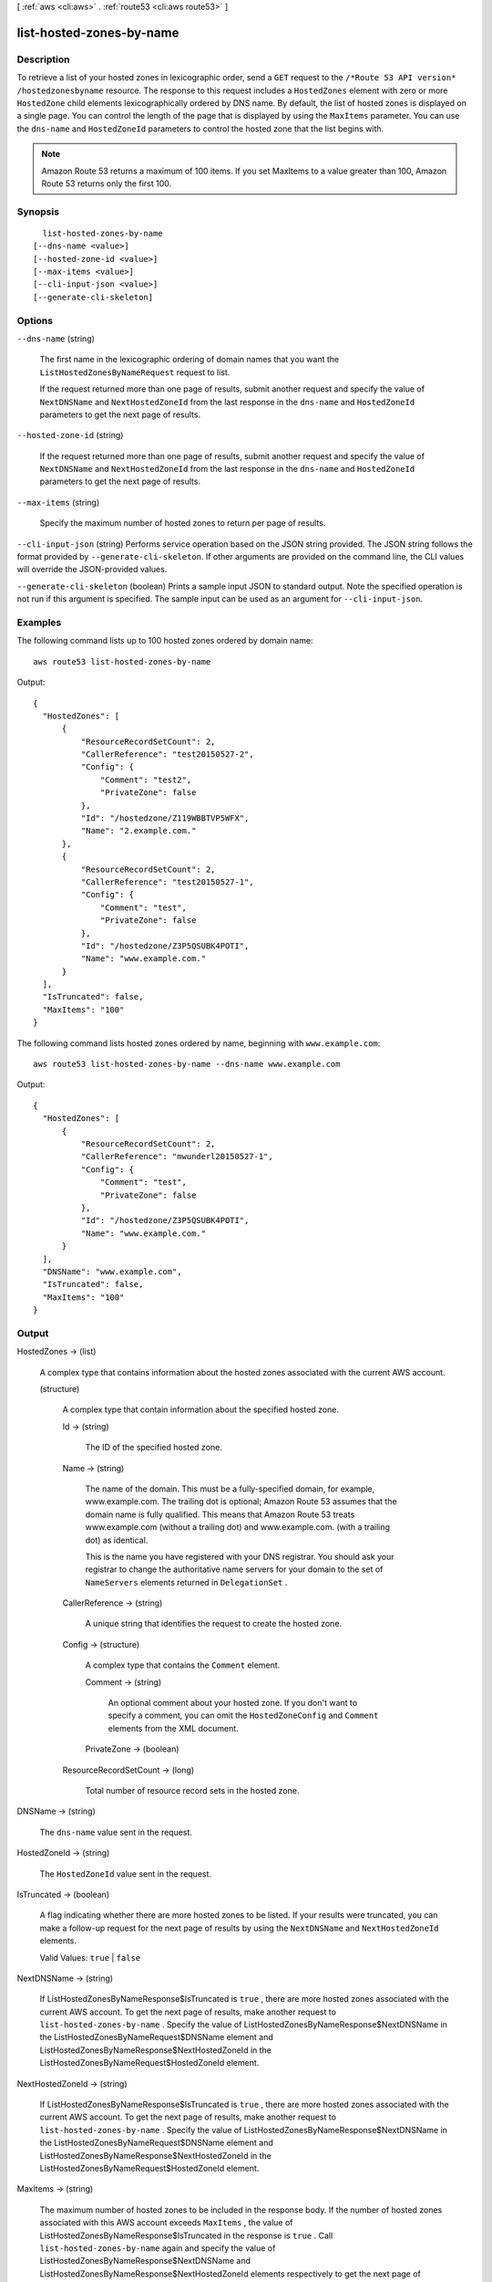 [ :ref:`aws <cli:aws>` . :ref:`route53 <cli:aws route53>` ]

.. _cli:aws route53 list-hosted-zones-by-name:


*************************
list-hosted-zones-by-name
*************************



===========
Description
===========



To retrieve a list of your hosted zones in lexicographic order, send a ``GET`` request to the ``/*Route 53 API version* /hostedzonesbyname`` resource. The response to this request includes a ``HostedZones`` element with zero or more ``HostedZone`` child elements lexicographically ordered by DNS name. By default, the list of hosted zones is displayed on a single page. You can control the length of the page that is displayed by using the ``MaxItems`` parameter. You can use the ``dns-name`` and ``HostedZoneId`` parameters to control the hosted zone that the list begins with.

 

.. note::

  Amazon Route 53 returns a maximum of 100 items. If you set MaxItems to a value greater than 100, Amazon Route 53 returns only the first 100.



========
Synopsis
========

::

    list-hosted-zones-by-name
  [--dns-name <value>]
  [--hosted-zone-id <value>]
  [--max-items <value>]
  [--cli-input-json <value>]
  [--generate-cli-skeleton]




=======
Options
=======

``--dns-name`` (string)


  The first name in the lexicographic ordering of domain names that you want the ``ListHostedZonesByNameRequest`` request to list.

   

  If the request returned more than one page of results, submit another request and specify the value of ``NextDNSName`` and ``NextHostedZoneId`` from the last response in the ``dns-name`` and ``HostedZoneId`` parameters to get the next page of results.

  

``--hosted-zone-id`` (string)


  If the request returned more than one page of results, submit another request and specify the value of ``NextDNSName`` and ``NextHostedZoneId`` from the last response in the ``dns-name`` and ``HostedZoneId`` parameters to get the next page of results.

  

``--max-items`` (string)


  Specify the maximum number of hosted zones to return per page of results.

  

``--cli-input-json`` (string)
Performs service operation based on the JSON string provided. The JSON string follows the format provided by ``--generate-cli-skeleton``. If other arguments are provided on the command line, the CLI values will override the JSON-provided values.

``--generate-cli-skeleton`` (boolean)
Prints a sample input JSON to standard output. Note the specified operation is not run if this argument is specified. The sample input can be used as an argument for ``--cli-input-json``.



========
Examples
========

The following command lists up to 100 hosted zones ordered by domain name::

  aws route53 list-hosted-zones-by-name

Output::

  {
    "HostedZones": [
        {
            "ResourceRecordSetCount": 2,
            "CallerReference": "test20150527-2",
            "Config": {
                "Comment": "test2",
                "PrivateZone": false
            },
            "Id": "/hostedzone/Z119WBBTVP5WFX",
            "Name": "2.example.com."
        },
        {
            "ResourceRecordSetCount": 2,
            "CallerReference": "test20150527-1",
            "Config": {
                "Comment": "test",
                "PrivateZone": false
            },
            "Id": "/hostedzone/Z3P5QSUBK4POTI",
            "Name": "www.example.com."
        }
    ],
    "IsTruncated": false,
    "MaxItems": "100"
  }

The following command lists hosted zones ordered by name, beginning with ``www.example.com``::
  
  aws route53 list-hosted-zones-by-name --dns-name www.example.com

Output::

  {
    "HostedZones": [
        {
            "ResourceRecordSetCount": 2,
            "CallerReference": "mwunderl20150527-1",
            "Config": {
                "Comment": "test",
                "PrivateZone": false
            },
            "Id": "/hostedzone/Z3P5QSUBK4POTI",
            "Name": "www.example.com."
        }
    ],
    "DNSName": "www.example.com",
    "IsTruncated": false,
    "MaxItems": "100"
  }

======
Output
======

HostedZones -> (list)

  

  A complex type that contains information about the hosted zones associated with the current AWS account.

  

  (structure)

    

    A complex type that contain information about the specified hosted zone.

    

    Id -> (string)

      

      The ID of the specified hosted zone.

      

      

    Name -> (string)

      

      The name of the domain. This must be a fully-specified domain, for example, www.example.com. The trailing dot is optional; Amazon Route 53 assumes that the domain name is fully qualified. This means that Amazon Route 53 treats www.example.com (without a trailing dot) and www.example.com. (with a trailing dot) as identical.

       

      This is the name you have registered with your DNS registrar. You should ask your registrar to change the authoritative name servers for your domain to the set of ``NameServers`` elements returned in ``DelegationSet`` .

      

      

    CallerReference -> (string)

      

      A unique string that identifies the request to create the hosted zone.

      

      

    Config -> (structure)

      

      A complex type that contains the ``Comment`` element.

      

      Comment -> (string)

        

        An optional comment about your hosted zone. If you don't want to specify a comment, you can omit the ``HostedZoneConfig`` and ``Comment`` elements from the XML document.

        

        

      PrivateZone -> (boolean)

        

        

      

    ResourceRecordSetCount -> (long)

      

      Total number of resource record sets in the hosted zone.

      

      

    

  

DNSName -> (string)

  

  The ``dns-name`` value sent in the request.

  

  

HostedZoneId -> (string)

  

  The ``HostedZoneId`` value sent in the request.

  

  

IsTruncated -> (boolean)

  

  A flag indicating whether there are more hosted zones to be listed. If your results were truncated, you can make a follow-up request for the next page of results by using the ``NextDNSName`` and ``NextHostedZoneId`` elements.

   

  Valid Values: ``true`` | ``false`` 

  

  

NextDNSName -> (string)

  

  If  ListHostedZonesByNameResponse$IsTruncated is ``true`` , there are more hosted zones associated with the current AWS account. To get the next page of results, make another request to ``list-hosted-zones-by-name`` . Specify the value of  ListHostedZonesByNameResponse$NextDNSName in the  ListHostedZonesByNameRequest$DNSName element and  ListHostedZonesByNameResponse$NextHostedZoneId in the  ListHostedZonesByNameRequest$HostedZoneId element.

  

  

NextHostedZoneId -> (string)

  

  If  ListHostedZonesByNameResponse$IsTruncated is ``true`` , there are more hosted zones associated with the current AWS account. To get the next page of results, make another request to ``list-hosted-zones-by-name`` . Specify the value of  ListHostedZonesByNameResponse$NextDNSName in the  ListHostedZonesByNameRequest$DNSName element and  ListHostedZonesByNameResponse$NextHostedZoneId in the  ListHostedZonesByNameRequest$HostedZoneId element.

  

  

MaxItems -> (string)

  

  The maximum number of hosted zones to be included in the response body. If the number of hosted zones associated with this AWS account exceeds ``MaxItems`` , the value of  ListHostedZonesByNameResponse$IsTruncated in the response is ``true`` . Call ``list-hosted-zones-by-name`` again and specify the value of  ListHostedZonesByNameResponse$NextDNSName and  ListHostedZonesByNameResponse$NextHostedZoneId elements respectively to get the next page of results.

  

  

